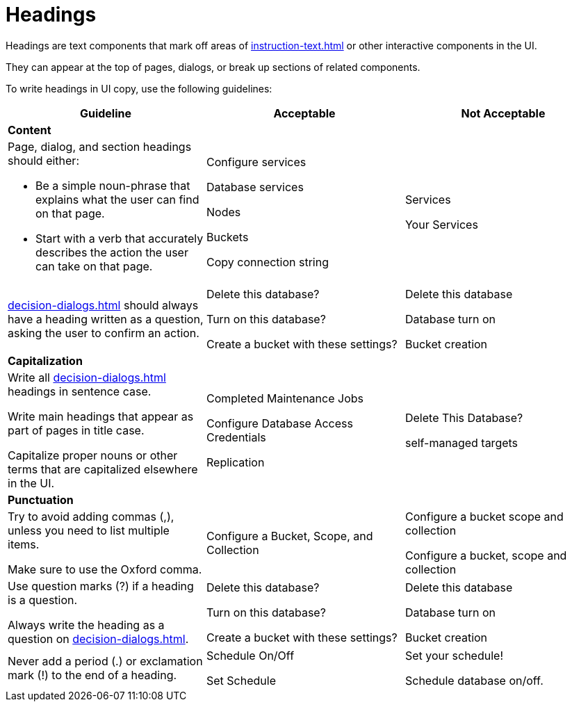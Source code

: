 = Headings 

Headings are text components that mark off areas of xref:instruction-text.adoc[] or other interactive components in the UI. 

They can appear at the top of pages, dialogs, or break up sections of related components. 

To write headings in UI copy, use the following guidelines: 

|====
| Guideline | Acceptable | Not Acceptable

3+| *Content*

a| Page, dialog, and section headings should either: 

* Be a simple noun-phrase that explains what the user can find on that page. 
* Start with a verb that accurately describes the action the user can take on that page. 
a| Configure services 

Database services

Nodes

Buckets 

Copy connection string 
a| Services 

Your Services 

| xref:decision-dialogs.adoc[] should always have a heading written as a question, asking the user to confirm an action.  
a| Delete this database?

Turn on this database? 

Create a bucket with these settings?
a| Delete this database

Database turn on 

Bucket creation 

3+| *Capitalization*

| Write all xref:decision-dialogs.adoc[] headings in sentence case.

Write main headings that appear as part of pages in title case. 

Capitalize proper nouns or other terms that are capitalized elsewhere in the UI. 
a| Completed Maintenance Jobs

Configure Database Access Credentials 

Replication
a| Delete This Database?

self-managed targets

3+| *Punctuation*

a| Try to avoid adding commas (,), unless you need to list multiple items. 

Make sure to use the Oxford comma.
| Configure a Bucket, Scope, and Collection
a| Configure a bucket scope and collection 

Configure a bucket, scope and collection

a| Use question marks (?) if a heading is a question. 

Always write the heading as a question on xref:decision-dialogs.adoc[].
a| Delete this database?

Turn on this database? 

Create a bucket with these settings?
a| Delete this database

Database turn on 

Bucket creation 

| Never add a period (.) or exclamation mark (!) to the end of a heading. 
a| Schedule On/Off

Set Schedule 

a| Set your schedule! 

Schedule database on/off. 
|====



